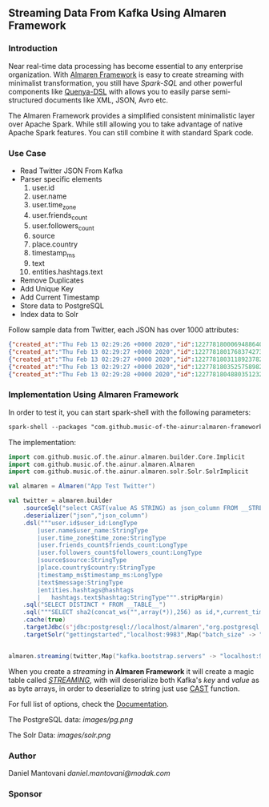 ** Streaming Data From Kafka Using Almaren Framework

*** Introduction

Near real-time data processing has become essential to any enterprise organization. With [[https://github.com/music-of-the-ainur/almaren-framework][Almaren Framework]]
is easy to create streaming with minimalist transformation, you still have /Spark-SQL/ and other powerful 
components like [[https://github.com/music-of-the-ainur/quenya-dsl][Quenya-DSL]] with allows you to easily parse semi-structured documents like XML, JSON, Avro etc.

The Almaren Framework provides a simplified consistent minimalistic layer over Apache Spark. While still allowing you to take advantage of native Apache Spark features.
You can still combine it with standard Spark code.

*** Use Case 

- Read Twitter JSON From Kafka
- Parser specific elements
  1. user.id
  2. user.name
  3. user.time_zone
  4. user.friends_count
  5. user.followers_count
  6. source
  7. place.country
  8. timestamp_ms
  9. text
  10. entities.hashtags.text
- Remove Duplicates
- Add Unique Key
- Add Current Timestamp
- Store data to PostgreSQL
- Index data to Solr


Follow sample data from Twitter, each JSON has over 1000 attributes:

#+begin_src json :eval no
{"created_at":"Thu Feb 13 02:29:26 +0000 2020","id":1227781800069488640,"id_str":"1227781800069488640","text":"RT @HOOAH69: Swalwell: Impeaching Trump Over Roger Stone Is Not \u2018Off the Table...then he says, \"We want to work with him on prescription dr\u2026","source":"\u003ca href=\"https:\/\/mobile.twitter.com\" rel=\"nofollow\"\u003eTwitter Web App\u003c\/a\u003e","truncated":false,"in_reply_to_status_id":null,"in_reply_to_status_id_str":null,"in_reply_to_user_id":null,"in_reply_to_user_id_str":null,"in_reply_to_screen_name":null,"user":{"id":1029861942133809153,"id_str":"1029861942133809153","name":"NoirCowboy","screen_name":"cowboy_noir","location":"Arizona, USA","url":null,"description":"I like to put my bullshit filter on. Stop & troll thats how I roll. If I make you think do not get mad at me. I want the whole truth and nothing but the truth!","translator_type":"none","protected":false,"verified":false,"followers_count":1307,"friends_count":1032,"listed_count":1,"favourites_count":37878,"statuses_count":39465,"created_at":"Wed Aug 15 22:46:35 +0000 2018","utc_offset":null,"time_zone":null,"geo_enabled":false,"lang":null,"contributors_enabled":false,"is_translator":false,"profile_background_color":"F5F8FA","profile_background_image_url":"","profile_background_image_url_https":"","profile_background_tile":false,"profile_link_color":"1DA1F2","profile_sidebar_border_color":"C0DEED","profile_sidebar_fill_color":"DDEEF6","profile_text_color":"333333","profile_use_background_image":true,"profile_image_url":"http:\/\/pbs.twimg.com\/profile_images\/1188908867943571457\/e_4RjWTU_normal.jpg","profile_image_url_https":"https:\/\/pbs.twimg.com\/profile_images\/1188908867943571457\/e_4RjWTU_normal.jpg","profile_banner_url":"https:\/\/pbs.twimg.com\/profile_banners\/1029861942133809153\/1566723854","default_profile":true,"default_profile_image":false,"following":null,"follow_request_sent":null,"notifications":null},"geo":null,"coordinates":null,"place":null,"contributors":null,"retweeted_status":{"created_at":"Thu Feb 13 02:04:18 +0000 2020","id":1227775473289052160,"id_str":"1227775473289052160","text":"Swalwell: Impeaching Trump Over Roger Stone Is Not \u2018Off the Table...then he says, \"We want to work with him on pres\u2026 https:\/\/t.co\/CI4bPP3W3q","source":"\u003ca href=\"http:\/\/twitter.com\" rel=\"nofollow\"\u003eTwitter Web Client\u003c\/a\u003e","truncated":true,"in_reply_to_status_id":null,"in_reply_to_status_id_str":null,"in_reply_to_user_id":null,"in_reply_to_user_id_str":null,"in_reply_to_screen_name":null,"user":{"id":4871068484,"id_str":"4871068484","name":"Robert Hardin","screen_name":"HOOAH69","location":"Maui, Hi","url":null,"description":"Retired-Veteran..supporting traditional American values, dictates of our founding fathers & Wisdom of our Constitution. IF & IFB. #MAGA #KAG #TrumpLandslide2020","translator_type":"none","protected":false,"verified":false,"followers_count":19174,"friends_count":19994,"listed_count":11,"favourites_count":18968,"statuses_count":14700,"created_at":"Sun Feb 07 00:38:35 +0000 2016","utc_offset":null,"time_zone":null,"geo_enabled":false,"lang":null,"contributors_enabled":false,"is_translator":false,"profile_background_color":"000000","profile_background_image_url":"http:\/\/abs.twimg.com\/images\/themes\/theme1\/bg.png","profile_background_image_url_https":"https:\/\/abs.twimg.com\/images\/themes\/theme1\/bg.png","profile_background_tile":false,"profile_link_color":"1B95E0","profile_sidebar_border_color":"000000","profile_sidebar_fill_color":"000000","profile_text_color":"000000","profile_use_background_image":false,"profile_image_url":"http:\/\/pbs.twimg.com\/profile_images\/1165449145626157057\/oky8k0PJ_normal.jpg","profile_image_url_https":"https:\/\/pbs.twimg.com\/profile_images\/1165449145626157057\/oky8k0PJ_normal.jpg","profile_banner_url":"https:\/\/pbs.twimg.com\/profile_banners\/4871068484\/1454806639","default_profile":false,"default_profile_image":false,"following":null,"follow_request_sent":null,"notifications":null},"geo":null,"coordinates":null,"place":null,"contributors":null,"is_quote_status":false,"extended_tweet":{"full_text":"Swalwell: Impeaching Trump Over Roger Stone Is Not \u2018Off the Table...then he says, \"We want to work with him on prescription drugs, background checks, and infrastructure\". Sounds like Swalwell throwing out a threat for a quid pro quo. Dummy!  https:\/\/t.co\/rO2ozLtOzo","display_text_range":[0,265],"entities":{"hashtags":[],"urls":[{"url":"https:\/\/t.co\/rO2ozLtOzo","expanded_url":"http:\/\/bit.ly\/31WpCUc","display_url":"bit.ly\/31WpCUc","indices":[242,265]}],"user_mentions":[],"symbols":[]}},"quote_count":4,"reply_count":13,"retweet_count":41,"favorite_count":57,"entities":{"hashtags":[],"urls":[{"url":"https:\/\/t.co\/CI4bPP3W3q","expanded_url":"https:\/\/twitter.com\/i\/web\/status\/1227775473289052160","display_url":"twitter.com\/i\/web\/status\/1\u2026","indices":[117,140]}],"user_mentions":[],"symbols":[]},"favorited":false,"retweeted":false,"possibly_sensitive":false,"filter_level":"low","lang":"en"},"is_quote_status":false,"quote_count":0,"reply_count":0,"retweet_count":0,"favorite_count":0,"entities":{"hashtags":[],"urls":[],"user_mentions":[{"screen_name":"HOOAH69","name":"Robert Hardin","id":4871068484,"id_str":"4871068484","indices":[3,11]}],"symbols":[]},"favorited":false,"retweeted":false,"filter_level":"low","lang":"en","timestamp_ms":"1581560966876"}
{"created_at":"Thu Feb 13 02:29:27 +0000 2020","id":1227781801768374273,"id_str":"1227781801768374273","text":"eu n\u00e3o gosto do formato da cabe\u00e7a humana","source":"\u003ca href=\"http:\/\/twitter.com\/download\/android\" rel=\"nofollow\"\u003eTwitter for Android\u003c\/a\u003e","truncated":false,"in_reply_to_status_id":null,"in_reply_to_status_id_str":null,"in_reply_to_user_id":null,"in_reply_to_user_id_str":null,"in_reply_to_screen_name":null,"user":{"id":3853833503,"id_str":"3853833503","name":"deus frango \u00e9 assado fiel 9,99","screen_name":"viuvadolula","location":"inferno","url":null,"description":"\u00f3dio tristeza e solid\u00e3o","translator_type":"none","protected":false,"verified":false,"followers_count":484,"friends_count":1717,"listed_count":0,"favourites_count":78562,"statuses_count":10364,"created_at":"Sat Oct 03 16:28:34 +0000 2015","utc_offset":null,"time_zone":null,"geo_enabled":true,"lang":null,"contributors_enabled":false,"is_translator":false,"profile_background_color":"C0DEED","profile_background_image_url":"http:\/\/abs.twimg.com\/images\/themes\/theme1\/bg.png","profile_background_image_url_https":"https:\/\/abs.twimg.com\/images\/themes\/theme1\/bg.png","profile_background_tile":false,"profile_link_color":"1DA1F2","profile_sidebar_border_color":"C0DEED","profile_sidebar_fill_color":"DDEEF6","profile_text_color":"333333","profile_use_background_image":true,"profile_image_url":"http:\/\/pbs.twimg.com\/profile_images\/1129353808130318338\/MEeNStG-_normal.jpg","profile_image_url_https":"https:\/\/pbs.twimg.com\/profile_images\/1129353808130318338\/MEeNStG-_normal.jpg","profile_banner_url":"https:\/\/pbs.twimg.com\/profile_banners\/3853833503\/1501986335","default_profile":true,"default_profile_image":false,"following":null,"follow_request_sent":null,"notifications":null},"geo":null,"coordinates":null,"place":null,"contributors":null,"is_quote_status":false,"quote_count":0,"reply_count":0,"retweet_count":0,"favorite_count":0,"entities":{"hashtags":[],"urls":[],"user_mentions":[],"symbols":[]},"favorited":false,"retweeted":false,"filter_level":"low","lang":"pt","timestamp_ms":"1581560967281"}
{"created_at":"Thu Feb 13 02:29:27 +0000 2020","id":1227781803118923782,"id_str":"1227781803118923782","text":"RT @CGurisattiNTN24: Cada vez que abrimos un micr\u00f3fono para escuchar a una persona nos exponemos a cualquier reacci\u00f3n humana del entrevista\u2026","source":"\u003ca href=\"http:\/\/twitter.com\/download\/android\" rel=\"nofollow\"\u003eTwitter for Android\u003c\/a\u003e","truncated":false,"in_reply_to_status_id":null,"in_reply_to_status_id_str":null,"in_reply_to_user_id":null,"in_reply_to_user_id_str":null,"in_reply_to_screen_name":null,"user":{"id":416466777,"id_str":"416466777","name":"Jimer Lozano Portela","screen_name":"JimerLozanoPort","location":null,"url":null,"description":null,"translator_type":"none","protected":false,"verified":false,"followers_count":246,"friends_count":877,"listed_count":0,"favourites_count":11774,"statuses_count":9822,"created_at":"Sat Nov 19 18:41:40 +0000 2011","utc_offset":null,"time_zone":null,"geo_enabled":false,"lang":null,"contributors_enabled":false,"is_translator":false,"profile_background_color":"C0DEED","profile_background_image_url":"http:\/\/abs.twimg.com\/images\/themes\/theme1\/bg.png","profile_background_image_url_https":"https:\/\/abs.twimg.com\/images\/themes\/theme1\/bg.png","profile_background_tile":false,"profile_link_color":"1DA1F2","profile_sidebar_border_color":"C0DEED","profile_sidebar_fill_color":"DDEEF6","profile_text_color":"333333","profile_use_background_image":true,"profile_image_url":"http:\/\/pbs.twimg.com\/profile_images\/1025547681219977217\/ty06Po-e_normal.jpg","profile_image_url_https":"https:\/\/pbs.twimg.com\/profile_images\/1025547681219977217\/ty06Po-e_normal.jpg","default_profile":true,"default_profile_image":false,"following":null,"follow_request_sent":null,"notifications":null},"geo":null,"coordinates":null,"place":null,"contributors":null,"retweeted_status":{"created_at":"Wed Feb 12 16:23:08 +0000 2020","id":1227629216428175362,"id_str":"1227629216428175362","text":"Cada vez que abrimos un micr\u00f3fono para escuchar a una persona nos exponemos a cualquier reacci\u00f3n humana del entrevi\u2026 https:\/\/t.co\/MusxkYepfn","source":"\u003ca href=\"http:\/\/twitter.com\/download\/iphone\" rel=\"nofollow\"\u003eTwitter for iPhone\u003c\/a\u003e","truncated":true,"in_reply_to_status_id":null,"in_reply_to_status_id_str":null,"in_reply_to_user_id":null,"in_reply_to_user_id_str":null,"in_reply_to_screen_name":null,"user":{"id":124355265,"id_str":"124355265","name":"Claudia Gurisatti","screen_name":"CGurisattiNTN24","location":"Colombia","url":"http:\/\/www.ntn24.com","description":"Periodista colombiana | Directora del Canal Internacional de Noticias @NTN24 | Entrevistas| investigaciones|Reportajes| Dirige el programa @LaNocheNTN24","translator_type":"none","protected":false,"verified":true,"followers_count":625695,"friends_count":965,"listed_count":1492,"favourites_count":590,"statuses_count":22677,"created_at":"Fri Mar 19 03:57:58 +0000 2010","utc_offset":null,"time_zone":null,"geo_enabled":true,"lang":null,"contributors_enabled":false,"is_translator":false,"profile_background_color":"131516","profile_background_image_url":"http:\/\/abs.twimg.com\/images\/themes\/theme14\/bg.gif","profile_background_image_url_https":"https:\/\/abs.twimg.com\/images\/themes\/theme14\/bg.gif","profile_background_tile":true,"profile_link_color":"009999","profile_sidebar_border_color":"EEEEEE","profile_sidebar_fill_color":"EFEFEF","profile_text_color":"333333","profile_use_background_image":true,"profile_image_url":"http:\/\/pbs.twimg.com\/profile_images\/1088416129201119232\/bMXMrvTg_normal.jpg","profile_image_url_https":"https:\/\/pbs.twimg.com\/profile_images\/1088416129201119232\/bMXMrvTg_normal.jpg","profile_banner_url":"https:\/\/pbs.twimg.com\/profile_banners\/124355265\/1536620012","default_profile":false,"default_profile_image":false,"following":null,"follow_request_sent":null,"notifications":null},"geo":null,"coordinates":null,"place":null,"contributors":null,"is_quote_status":false,"extended_tweet":{"full_text":"Cada vez que abrimos un micr\u00f3fono para escuchar a una persona nos exponemos a cualquier reacci\u00f3n humana del entrevistado. Un micr\u00f3fono abierto nos obliga a mantener la compostura para preguntar y reaccionar pero jam\u00e1s nos da licencia para insultar. Periodismo ante todo es RESPETO","display_text_range":[0,280],"entities":{"hashtags":[],"urls":[],"user_mentions":[],"symbols":[]}},"quote_count":311,"reply_count":1165,"retweet_count":4241,"favorite_count":10856,"entities":{"hashtags":[],"urls":[{"url":"https:\/\/t.co\/MusxkYepfn","expanded_url":"https:\/\/twitter.com\/i\/web\/status\/1227629216428175362","display_url":"twitter.com\/i\/web\/status\/1\u2026","indices":[117,140]}],"user_mentions":[],"symbols":[]},"favorited":false,"retweeted":false,"filter_level":"low","lang":"es"},"is_quote_status":false,"quote_count":0,"reply_count":0,"retweet_count":0,"favorite_count":0,"entities":{"hashtags":[],"urls":[],"user_mentions":[{"screen_name":"CGurisattiNTN24","name":"Claudia Gurisatti","id":124355265,"id_str":"124355265","indices":[3,19]}],"symbols":[]},"favorited":false,"retweeted":false,"filter_level":"low","lang":"es","timestamp_ms":"1581560967603"}
{"created_at":"Thu Feb 13 02:29:27 +0000 2020","id":1227781803525758982,"id_str":"1227781803525758982","text":"RT @KyleKulinski: Bernie: I'd like to give you healthcare please.\nPete: the unity of our power is the hope of our voiceless.\nKlobuchar: *th\u2026","source":"\u003ca href=\"http:\/\/twitter.com\/download\/iphone\" rel=\"nofollow\"\u003eTwitter for iPhone\u003c\/a\u003e","truncated":false,"in_reply_to_status_id":null,"in_reply_to_status_id_str":null,"in_reply_to_user_id":null,"in_reply_to_user_id_str":null,"in_reply_to_screen_name":null,"user":{"id":2330723844,"id_str":"2330723844","name":"Dante Johnson","screen_name":"SOLUSdante","location":null,"url":null,"description":"why are you even here?","translator_type":"none","protected":false,"verified":false,"followers_count":171,"friends_count":627,"listed_count":6,"favourites_count":5231,"statuses_count":4799,"created_at":"Thu Feb 06 19:11:09 +0000 2014","utc_offset":null,"time_zone":null,"geo_enabled":false,"lang":null,"contributors_enabled":false,"is_translator":false,"profile_background_color":"C0DEED","profile_background_image_url":"http:\/\/abs.twimg.com\/images\/themes\/theme1\/bg.png","profile_background_image_url_https":"https:\/\/abs.twimg.com\/images\/themes\/theme1\/bg.png","profile_background_tile":false,"profile_link_color":"1DA1F2","profile_sidebar_border_color":"C0DEED","profile_sidebar_fill_color":"DDEEF6","profile_text_color":"333333","profile_use_background_image":true,"profile_image_url":"http:\/\/pbs.twimg.com\/profile_images\/1113091599913943040\/UMuoWD3k_normal.jpg","profile_image_url_https":"https:\/\/pbs.twimg.com\/profile_images\/1113091599913943040\/UMuoWD3k_normal.jpg","profile_banner_url":"https:\/\/pbs.twimg.com\/profile_banners\/2330723844\/1454565786","default_profile":true,"default_profile_image":false,"following":null,"follow_request_sent":null,"notifications":null},"geo":null,"coordinates":null,"place":null,"contributors":null,"retweeted_status":{"created_at":"Wed Feb 12 06:57:24 +0000 2020","id":1227486844595687424,"id_str":"1227486844595687424","text":"Bernie: I'd like to give you healthcare please.\nPete: the unity of our power is the hope of our voiceless.\nKlobucha\u2026 https:\/\/t.co\/334U0qMgM8","source":"\u003ca href=\"https:\/\/mobile.twitter.com\" rel=\"nofollow\"\u003eTwitter Web App\u003c\/a\u003e","truncated":true,"in_reply_to_status_id":null,"in_reply_to_status_id_str":null,"in_reply_to_user_id":null,"in_reply_to_user_id_str":null,"in_reply_to_screen_name":null,"user":{"id":143104075,"id_str":"143104075","name":"Secular Talk","screen_name":"KyleKulinski","location":"New York","url":"http:\/\/youtube.com\/seculartalk","description":"\ud83c\udf39 Host of The Kyle Kulinski Show | Over half a billion YouTube views | Populist Left \ud83c\udf39","translator_type":"none","protected":false,"verified":true,"followers_count":272829,"friends_count":1061,"listed_count":1957,"favourites_count":683,"statuses_count":68455,"created_at":"Wed May 12 16:05:25 +0000 2010","utc_offset":null,"time_zone":null,"geo_enabled":false,"lang":null,"contributors_enabled":false,"is_translator":false,"profile_background_color":"000000","profile_background_image_url":"http:\/\/abs.twimg.com\/images\/themes\/theme1\/bg.png","profile_background_image_url_https":"https:\/\/abs.twimg.com\/images\/themes\/theme1\/bg.png","profile_background_tile":false,"profile_link_color":"1B95E0","profile_sidebar_border_color":"000000","profile_sidebar_fill_color":"000000","profile_text_color":"000000","profile_use_background_image":false,"profile_image_url":"http:\/\/pbs.twimg.com\/profile_images\/1190650004756668416\/zEr42qts_normal.jpg","profile_image_url_https":"https:\/\/pbs.twimg.com\/profile_images\/1190650004756668416\/zEr42qts_normal.jpg","profile_banner_url":"https:\/\/pbs.twimg.com\/profile_banners\/143104075\/1523328595","default_profile":false,"default_profile_image":false,"following":null,"follow_request_sent":null,"notifications":null},"geo":null,"coordinates":null,"place":null,"contributors":null,"is_quote_status":false,"extended_tweet":{"full_text":"Bernie: I'd like to give you healthcare please.\nPete: the unity of our power is the hope of our voiceless.\nKlobuchar: *throws stapler*\nWarren: I'm female.\nBiden: It's great to be here in Toledo (he's not in Toledo).","display_text_range":[0,215],"entities":{"hashtags":[],"urls":[],"user_mentions":[],"symbols":[]}},"quote_count":231,"reply_count":489,"retweet_count":4793,"favorite_count":27373,"entities":{"hashtags":[],"urls":[{"url":"https:\/\/t.co\/334U0qMgM8","expanded_url":"https:\/\/twitter.com\/i\/web\/status\/1227486844595687424","display_url":"twitter.com\/i\/web\/status\/1\u2026","indices":[117,140]}],"user_mentions":[],"symbols":[]},"favorited":false,"retweeted":false,"filter_level":"low","lang":"en"},"is_quote_status":false,"quote_count":0,"reply_count":0,"retweet_count":0,"favorite_count":0,"entities":{"hashtags":[],"urls":[],"user_mentions":[{"screen_name":"KyleKulinski","name":"Secular Talk","id":143104075,"id_str":"143104075","indices":[3,16]}],"symbols":[]},"favorited":false,"retweeted":false,"filter_level":"low","lang":"en","timestamp_ms":"1581560967700"}
{"created_at":"Thu Feb 13 02:29:28 +0000 2020","id":1227781804880351232,"id_str":"1227781804880351232","text":"Yeah I'm one of the leading terminally online Bernie Bros and I have absolutely no idea who these people are\n\nAlso\u2026 https:\/\/t.co\/Z8T3RZVk83","source":"\u003ca href=\"http:\/\/twitter.com\/download\/iphone\" rel=\"nofollow\"\u003eTwitter for iPhone\u003c\/a\u003e","truncated":true,"in_reply_to_status_id":null,"in_reply_to_status_id_str":null,"in_reply_to_user_id":null,"in_reply_to_user_id_str":null,"in_reply_to_screen_name":null,"user":{"id":1184253339464273921,"id_str":"1184253339464273921","name":"no more mr wife guy","screen_name":"TheSocietyDude","location":null,"url":"http:\/\/feetguys4klobuchar.com","description":"Assistant Professor of Wife Studies at UC Irvine","translator_type":"none","protected":false,"verified":false,"followers_count":13975,"friends_count":548,"listed_count":34,"favourites_count":48563,"statuses_count":16920,"created_at":"Tue Oct 15 23:44:12 +0000 2019","utc_offset":null,"time_zone":null,"geo_enabled":false,"lang":null,"contributors_enabled":false,"is_translator":false,"profile_background_color":"F5F8FA","profile_background_image_url":"","profile_background_image_url_https":"","profile_background_tile":false,"profile_link_color":"1DA1F2","profile_sidebar_border_color":"C0DEED","profile_sidebar_fill_color":"DDEEF6","profile_text_color":"333333","profile_use_background_image":true,"profile_image_url":"http:\/\/pbs.twimg.com\/profile_images\/1217835388313595904\/yqm7tSjA_normal.jpg","profile_image_url_https":"https:\/\/pbs.twimg.com\/profile_images\/1217835388313595904\/yqm7tSjA_normal.jpg","profile_banner_url":"https:\/\/pbs.twimg.com\/profile_banners\/1184253339464273921\/1581399686","default_profile":true,"default_profile_image":false,"following":null,"follow_request_sent":null,"notifications":null},"geo":null,"coordinates":null,"place":null,"contributors":null,"quoted_status_id":1227714155618209792,"quoted_status_id_str":"1227714155618209792","quoted_status":{"created_at":"Wed Feb 12 22:00:39 +0000 2020","id":1227714155618209792,"id_str":"1227714155618209792","text":"NEW: @Culinary226 releases a statement criticizing Sanders supporters for having \"viciously attacked the Culinary U\u2026 https:\/\/t.co\/XuxtNj0tL3","display_text_range":[0,140],"source":"\u003ca href=\"https:\/\/about.twitter.com\/products\/tweetdeck\" rel=\"nofollow\"\u003eTweetDeck\u003c\/a\u003e","truncated":true,"in_reply_to_status_id":null,"in_reply_to_status_id_str":null,"in_reply_to_user_id":null,"in_reply_to_user_id_str":null,"in_reply_to_screen_name":null,"user":{"id":324169263,"id_str":"324169263","name":"Megan Messerly","screen_name":"meganmesserly","location":"Las Vegas, NV","url":"https:\/\/thenevadaindependent.com\/author\/megan-messerly","description":"@thenvindy reporter covering 2020, health care + #nvleg | @ucberkeley alum | megan@thenvindy.com | dm for pgp + signal | nothing comes close to the golden coast","translator_type":"none","protected":false,"verified":true,"followers_count":11745,"friends_count":1195,"listed_count":368,"favourites_count":6771,"statuses_count":17352,"created_at":"Sun Jun 26 03:51:38 +0000 2011","utc_offset":null,"time_zone":null,"geo_enabled":true,"lang":null,"contributors_enabled":false,"is_translator":false,"profile_background_color":"1A1B1F","profile_background_image_url":"http:\/\/abs.twimg.com\/images\/themes\/theme9\/bg.gif","profile_background_image_url_https":"https:\/\/abs.twimg.com\/images\/themes\/theme9\/bg.gif","profile_background_tile":false,"profile_link_color":"9897C0","profile_sidebar_border_color":"FFFFFF","profile_sidebar_fill_color":"252429","profile_text_color":"666666","profile_use_background_image":true,"profile_image_url":"http:\/\/pbs.twimg.com\/profile_images\/1218762887079968768\/32vKxZSn_normal.jpg","profile_image_url_https":"https:\/\/pbs.twimg.com\/profile_images\/1218762887079968768\/32vKxZSn_normal.jpg","profile_banner_url":"https:\/\/pbs.twimg.com\/profile_banners\/324169263\/1578337868","default_profile":false,"default_profile_image":false,"following":null,"follow_request_sent":null,"notifications":null},"geo":null,"coordinates":null,"place":null,"contributors":null,"is_quote_status":false,"extended_tweet":{"full_text":"NEW: @Culinary226 releases a statement criticizing Sanders supporters for having \"viciously attacked the Culinary Union ... simply because our union has provided facts on what certain healthcare proposals might do to take away the system of care we have built over 8 decades.\" https:\/\/t.co\/Nh5vM0iXbT","display_text_range":[0,276],"entities":{"hashtags":[],"urls":[],"user_mentions":[{"screen_name":"Culinary226","name":"The Culinary Union","id":463053212,"id_str":"463053212","indices":[5,17]}],"symbols":[],"media":[{"id":1227714122072109063,"id_str":"1227714122072109063","indices":[277,300],"media_url":"http:\/\/pbs.twimg.com\/media\/EQm3fUPWsAc1roo.png","media_url_https":"https:\/\/pbs.twimg.com\/media\/EQm3fUPWsAc1roo.png","url":"https:\/\/t.co\/Nh5vM0iXbT","display_url":"pic.twitter.com\/Nh5vM0iXbT","expanded_url":"https:\/\/twitter.com\/meganmesserly\/status\/1227714155618209792\/photo\/1","type":"photo","sizes":{"large":{"w":820,"h":428,"resize":"fit"},"medium":{"w":820,"h":428,"resize":"fit"},"small":{"w":680,"h":355,"resize":"fit"},"thumb":{"w":150,"h":150,"resize":"crop"}}}]},"extended_entities":{"media":[{"id":1227714122072109063,"id_str":"1227714122072109063","indices":[277,300],"media_url":"http:\/\/pbs.twimg.com\/media\/EQm3fUPWsAc1roo.png","media_url_https":"https:\/\/pbs.twimg.com\/media\/EQm3fUPWsAc1roo.png","url":"https:\/\/t.co\/Nh5vM0iXbT","display_url":"pic.twitter.com\/Nh5vM0iXbT","expanded_url":"https:\/\/twitter.com\/meganmesserly\/status\/1227714155618209792\/photo\/1","type":"photo","sizes":{"large":{"w":820,"h":428,"resize":"fit"},"medium":{"w":820,"h":428,"resize":"fit"},"small":{"w":680,"h":355,"resize":"fit"},"thumb":{"w":150,"h":150,"resize":"crop"}}}]}},"quote_count":359,"reply_count":294,"retweet_count":1045,"favorite_count":2141,"entities":{"hashtags":[],"urls":[{"url":"https:\/\/t.co\/XuxtNj0tL3","expanded_url":"https:\/\/twitter.com\/i\/web\/status\/1227714155618209792","display_url":"twitter.com\/i\/web\/status\/1\u2026","indices":[117,140]}],"user_mentions":[{"screen_name":"Culinary226","name":"The Culinary Union","id":463053212,"id_str":"463053212","indices":[5,17]}],"symbols":[]},"favorited":false,"retweeted":false,"possibly_sensitive":false,"filter_level":"low","lang":"en"},"quoted_status_permalink":{"url":"https:\/\/t.co\/TtkFZIzC6H","expanded":"https:\/\/twitter.com\/meganmesserly\/status\/1227714155618209792","display":"twitter.com\/meganmesserly\/\u2026"},"is_quote_status":true,"extended_tweet":{"full_text":"Yeah I'm one of the leading terminally online Bernie Bros and I have absolutely no idea who these people are\n\nAlso if mild online criticism gets you to rethink your political stance.... Then you never actually believed in that political stance. You're just looking for an excuse","display_text_range":[0,278],"entities":{"hashtags":[],"urls":[],"user_mentions":[],"symbols":[]}},"quote_count":0,"reply_count":0,"retweet_count":0,"favorite_count":0,"entities":{"hashtags":[],"urls":[{"url":"https:\/\/t.co\/Z8T3RZVk83","expanded_url":"https:\/\/twitter.com\/i\/web\/status\/1227781804880351232","display_url":"twitter.com\/i\/web\/status\/1\u2026","indices":[116,139]}],"user_mentions":[],"symbols":[]},"favorited":false,"retweeted":false,"filter_level":"low","lang":"en","timestamp_ms":"1581560968023"}
#+end_src

*** Implementation Using Almaren Framework

In order to test it, you can start spark-shell with the following parameters:
#+begin_src org
spark-shell --packages "com.github.music-of-the-ainur:almaren-framework_2.11:0.2.3-2-4,com.github.music-of-the-ainur:solr-almaren_2.11:0.2.4-2-4" --repositories https://repo.boundlessgeo.com/main/
#+end_src

The implementation:
#+begin_src scala :eval no
import com.github.music.of.the.ainur.almaren.builder.Core.Implicit
import com.github.music.of.the.ainur.almaren.Almaren
import com.github.music.of.the.ainur.almaren.solr.Solr.SolrImplicit

val almaren = Almaren("App Test Twitter")

val twitter = almaren.builder
    .sourceSql("select CAST(value AS STRING) as json_column FROM __STREAMING__")
    .deserializer("json","json_column")
    .dsl("""user.id$user_id:LongType
    	|user.name$user_name:StringType
        |user.time_zone$time_zone:StringType
        |user.friends_count$friends_count:LongType
        |user.followers_count$followers_count:LongType
        |source$source:StringType
        |place.country$country:StringType
        |timestamp_ms$timestamp_ms:LongType
        |text$message:StringType
        |entities.hashtags@hashtags
        |	hashtags.text$hashtag:StringType""".stripMargin)
    .sql("SELECT DISTINCT * FROM __TABLE__")
    .sql("""SELECT sha2(concat_ws("",array(*)),256) as id,*,current_timestamp from __TABLE__""")
    .cache(true)
    .targetJdbc(s"jdbc:postgresql://localhost/almaren","org.postgresql.Driver","twitter_streaming",SaveMode.Append)
    .targetSolr("gettingstarted","localhost:9983",Map("batch_size" -> "1000"))

 
almaren.streaming(twitter,Map("kafka.bootstrap.servers" -> "localhost:9092","subscribe" -> "twitter", "startingOffsets" -> "earliest"))
#+end_src

When you create a /streaming/ in *Almaren Framework* it will create a magic table called /__STREAMING__/, with will deserialize
both Kafka's /key/ and /value/ as as byte arrays, in order to deserialize to string just use [[https://spark.apache.org/docs/latest/api/sql/#cast][CAST]] function.

For full list of options, check the [[https://spark.apache.org/docs/latest/structured-streaming-kafka-integration.html][Documentation]].

The PostgreSQL data:
[[images/pg.png]]

The Solr Data:
[[images/solr.png]]


*** Author
Daniel Mantovani [[daniel.mantovani@modak.com][daniel.mantovani@modak.com]]

*** Sponsor
[[http://modak.com][file:/docs/images/modak_analytics.png]]
